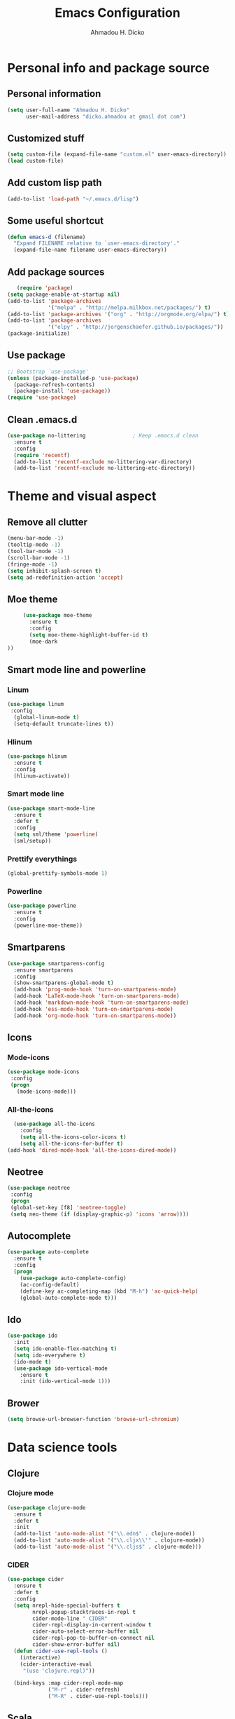 #+TITLE: Emacs Configuration
#+AUTHOR: Ahmadou H. Dicko
#+EMAIL: dicko.ahmadou@gmail.com

* Personal info and package source
** Personal information

   #+begin_src emacs-lisp :tangle yes
(setq user-full-name "Ahmadou H. Dicko"
      user-mail-address "dicko.ahmadou at gmail dot com")
   #+end_src

** Customized stuff
   #+begin_src emacs-lisp :tangle yes
(setq custom-file (expand-file-name "custom.el" user-emacs-directory))
(load custom-file)
   #+end_src

** Add custom lisp path
   #+BEGIN_SRC emacs-lisp :tangle yes
(add-to-list 'load-path "~/.emacs.d/lisp")
   #+end_src

** Some useful shortcut
   #+begin_src emacs-lisp :tangle yes
(defun emacs-d (filename)
  "Expand FILENAME relative to `user-emacs-directory'."
  (expand-file-name filename user-emacs-directory))
   #+end_src

** Add package sources
   #+begin_src emacs-lisp :tangle yes
   (require 'package)
(setq package-enable-at-startup nil)
(add-to-list 'package-archives
             '("melpa" . "http://melpa.milkbox.net/packages/") t)
(add-to-list 'package-archives '("org" . "http://orgmode.org/elpa/") t)
(add-to-list 'package-archives
             '("elpy" . "http://jorgenschaefer.github.io/packages/"))
(package-initialize)
   #+end_src

** Use package
   #+begin_src emacs-lisp :tangle yes
     ;; Bootstrap `use-package'
     (unless (package-installed-p 'use-package)
       (package-refresh-contents)
       (package-install 'use-package))
     (require 'use-package)
  #+end_src

** Clean .emacs.d
#+begin_src emacs-lisp :tangle no
  (use-package no-littering               ; Keep .emacs.d clean
    :ensure t
    :config
    (require 'recentf)
    (add-to-list 'recentf-exclude no-littering-var-directory)
    (add-to-list 'recentf-exclude no-littering-etc-directory))   
#+end_src


* Theme and visual aspect
** Remove all clutter
   #+BEGIN_SRC emacs-lisp :tangle yes
(menu-bar-mode -1)
(tooltip-mode -1)
(tool-bar-mode -1)
(scroll-bar-mode -1)
(fringe-mode -1)
(setq inhibit-splash-screen t)
(setq ad-redefinition-action 'accept)
   #+END_SRC

** Moe theme
   #+begin_src emacs-lisp :tangle yes
     (use-package moe-theme
       :ensure t
       :config
       (setq moe-theme-highlight-buffer-id t)
       (moe-dark
))
   #+end_src
** Smart mode line and powerline
*** Linum 
    #+begin_src emacs-lisp :tangle yes
(use-package linum
 :config
  (global-linum-mode t)
  (setq-default truncate-lines t))
    #+end_src

*** Hlinum
    #+begin_src emacs-lisp :tangle yes
(use-package hlinum
  :ensure t
  :config
  (hlinum-activate))
    #+end_src

*** Smart mode line
    #+begin_src emacs-lisp :tangle no
(use-package smart-mode-line
  :ensure t
  :defer t
  :config
  (setq sml/theme 'powerline)
  (sml/setup))
    #+end_src

*** Prettify everythings
    #+begin_src emacs-lisp :tangle yes
(global-prettify-symbols-mode 1)
    #+end_src

*** Powerline
    #+begin_src emacs-lisp :tangle yes
(use-package powerline
  :ensure t
  :config
  (powerline-moe-theme))
    #+end_src

** Smartparens
   #+begin_src emacs-lisp :tangle yes
(use-package smartparens-config
  :ensure smartparens
  :config
  (show-smartparens-global-mode t)
  (add-hook 'prog-mode-hook 'turn-on-smartparens-mode)
  (add-hook 'LaTeX-mode-hook 'turn-on-smartparens-mode)
  (add-hook 'markdown-mode-hook 'turn-on-smartparens-mode)
  (add-hook 'ess-mode-hook 'turn-on-smartparens-mode)
  (add-hook 'org-mode-hook 'turn-on-smartparens-mode))
   #+end_src

** Icons
*** Mode-icons
    #+begin_src emacs-lisp :tangle yes
     (use-package mode-icons                 
      :config
      (progn
        (mode-icons-mode)))
    #+end_src

*** All-the-icons
    #+begin_src emacs-lisp :tangle yes
      (use-package all-the-icons
        :config
        (setq all-the-icons-color-icons t)
        (setq all-the-icons-for-buffer t)
	(add-hook 'dired-mode-hook 'all-the-icons-dired-mode))                 
    #+end_src

** Neotree 
   #+begin_src emacs-lisp :tangle yes
     (use-package neotree                 
      :config
      (progn
      (global-set-key [f8] 'neotree-toggle)
      (setq neo-theme (if (display-graphic-p) 'icons 'arrow))))
   #+end_src

** Autocomplete
   #+begin_src emacs-lisp :tangle yes
  (use-package auto-complete
    :ensure t
    :config
    (progn
      (use-package auto-complete-config)
      (ac-config-default)
      (define-key ac-completing-map (kbd "M-h") 'ac-quick-help)
      (global-auto-complete-mode t)))  
   #+end_src
** Ido
   #+begin_src emacs-lisp :tangle yes
(use-package ido
  :init
  (setq ido-enable-flex-matching t)
  (setq ido-everywhere t)
  (ido-mode t)
  (use-package ido-vertical-mode
    :ensure t
    :init (ido-vertical-mode 1)))
   #+end_src

** Brower
#+begin_src emacs-lisp :tangle yes
(setq browse-url-browser-function 'browse-url-chromium)
#+end_src

* Data science tools
** Clojure
*** Clojure mode
    #+begin_src emacs-lisp :tangle no
(use-package clojure-mode
  :ensure t
  :defer t
  :init
  (add-to-list 'auto-mode-alist '("\\.edn$" . clojure-mode))
  (add-to-list 'auto-mode-alist '("\\.cljx\\'" . clojure-mode))
  (add-to-list 'auto-mode-alist '("\\.cljs$" . clojure-mode)))
    #+end_src

*** CIDER
    #+begin_src emacs-lisp :tangle no
(use-package cider
  :ensure t
  :defer t
  :config
  (setq nrepl-hide-special-buffers t
        nrepl-popup-stacktraces-in-repl t
        cider-mode-line " CIDER"
        cider-repl-display-in-current-window t
        cider-auto-select-error-buffer nil
        cider-repl-pop-to-buffer-on-connect nil
        cider-show-error-buffer nil)
  (defun cider-use-repl-tools ()
    (interactive)
    (cider-interactive-eval
     "(use 'clojure.repl)"))

  (bind-keys :map cider-repl-mode-map
             ("M-r" . cider-refresh)
             ("M-R" . cider-use-repl-tools)))
    #+end_src

** Scala
*** Ensime
    #+begin_src emacs-lisp :tangle no
(use-package ensime
  :commands ensime ensime-mode)
(add-hook 'scala-mode-hook 'ensime-mode)
    #+end_src

** ESS (R, Julia)
   #+begin_src emacs-lisp :tangle yes
     (use-package ess
       :ensure t                             
       :init (require 'ess-site)                     
       :config
       (progn
	 (setq
	  inferior-ess-same-window nil       
	  ess-ask-for-ess-directory nil      ; don't ask wkd
	  inferior-R-args "--quiet --no-save" ; no save
	  ess-swv-processor (quote knitr)    ; Use knitr instead of Sweave as ESS processor
	  ess-default-style 'RStudio)
	 (setq prettify-symbols-alist '(("lambda" . 955)))
	 (add-hook 'ess-mode-hook
		   (lambda ()
		     (setq mode-require-final-newline nil)
		     (setq mode-require-final-newline nil)))
	 (add-hook 'ess-mode-hook 'projectile-mode)
	 (add-hook 'ess-mode-hook 'flycheck-mode) ;; doesn't like flymakeP
	 (add-hook 'ess-help-mode-hook '(lambda ()
					  (when (string= ess-dialect "R")
					    (poly-ess-help+r-mode))))
	 (add-hook 'ess-R-post-run-hook 'smartparens-mode)
	 (add-hook 'iESS-mode-hook 'ansi-color-for-comint-mode-on)
	 ;; add pipe shortcut
	 (add-to-list 'comint-output-filter-functions 'ansi-color-process-output)))
   #+end_src

** Python
*** Python mode customization
    #+begin_src emacs-lisp :tangle yes
      (setq python-shell-interpreter "ipython" 
            python-shell-interpreter-args "-i --simple-prompt --pprint")
      (add-hook 'python-mode-hook 'elpy-mode)
    #+end_src

*** Elpy mode
    #+begin_src emacs-lisp :tangle yes
     (use-package elpy
       :ensure t
       :defer 2
       :config
       (remove-hook 'elpy-modules 'elpy-module-flymake)
       (remove-hook 'elpy-modules 'elpy-module-yasnippet)
       (define-key elpy-mode-map (kbd "C-c C-j") 'elpy-shell-send-statement)
       (define-key elpy-mode-map (kbd "C-c C-n") 'elpy-shell-send-statement-and-step)
       (define-key elpy-mode-map (kbd "C-c C-v") 'elpy-doc)
       (elpy-enable))
    #+end_src

** Javascript
    #+begin_src emacs-lisp :tangle no
(use-package indium)
    #+end_src

* Literal programming tools
** Org-mode
   #+begin_src emacs-lisp :tangle yes
     (use-package org
       :mode (("\\.org$" . org-mode))
       :ensure org-plus-contrib
       :config
       (progn
         (setq org-latex-default-packages-alist
               '(("" "fontspec" t)
                 ("" "xltxtra" t)
                 ("" "xunicode" t)
                 ("" "url" t)
                 ("" "booktabs" t)
      		 ("" "minted" t)
                 ("" "hyperref" nil)))
         (setq org-latex-pdf-process
   	    '("latexmk -pdflatex='xelatex -shell-escape -interaction nonstopmode' -pdf -f %f"))
         (setq org-src-fontify-natively t)
         (setq org-odt-preferred-output-format "docx")
         (setq org-latex-listings 'minted)
         (setq org-latex-minted-options
   	    '(("frame" "lines")
   	      ("fontsize" "\\footnotesize")))
         (setq org-latex-custom-lang-environments
   	    '((R "rcode")))
         (org-babel-do-load-languages
          'org-babel-load-languages
          '((emacs-lisp . t)
   	 (latex . t)
   	 (shell . t)
   	 (sql . t)
   	 (julia . t)
   	 (python . t)    
   	 (ipython . t)  
	 (js . t)    
   	 (R . t))))
       (add-hook 'org-mode-hook
   	      (lambda ()
   		(push '("+begin_src" . ?¦) prettify-symbols-alist)
   		(push '("+end_src" . ?¦) prettify-symbols-alist)
   		(push '("+BEGIN_SRC" . ?¦) prettify-symbols-alist)
   		(push '("+END_SRC" . ?¦) prettify-symbols-alist)))
       (setq org-confirm-babel-evaluate nil)
       (add-hook 'org-babel-after-execute-hook 'org-display-inline-images) 
       (add-hook 'org-mode-hook 'org-display-inline-images))
   #+end_src

*** Org reveal
    #+begin_src emacs-lisp :tangle yes
      (require 'ox-reveal)
    #+end_src

*** Org-ravel
    #+begin_src emacs-lisp :tangle no
(load-library "ox-ravel.el")
(require 'ox-ravel)
    #+end_src

** LateX
   #+begin_src emacs-lisp :tangle yes
     (use-package tex-site                   ; AUCTeX
       :ensure auctex                        ; Check and install if necessary
       :config 
       (progn
	 (setq
	  TeX-parse-self t                   ; Enable parse on load.
	  TeX-auto-save nil                  ; Do not use folder 'auto' 
	  TeX-auto-global nil                ;   (useful in case of a master)
	  TeX-PDF-mode t                     ; Compile as PDF
	  TeX-show-compilation t             ; Show compilation buffer
	  TeX-source-correlate-mode t)    
	  (add-hook 'LaTeX-mode-hook 
		    (lambda ()
		      (LaTeX-math-mode)       ; math mode
		      (flyspell-mode)         ; Flyspell checking
		      (setq 
		       TeX-clean-confirm nil ; Clean up intermediary files without confirm
		       TeX-command-default "LatexMk"))))
       (use-package auto-complete-auctex     ; AUCTeX completions using auto-complete.el
	 :ensure t)                          ; Check and install if necessary
       (use-package auctex-latexmk           ; Integration of LaTeXmk                       
	 :ensure t                           ; Check and install if necessary
	 :config
	 (progn
	   (require 'auctex-latexmk)         ; Load LaTeXmk
	   (auctex-latexmk-setup))))         ; Enable --pvc mode for continuous compilation
   #+end_src

** Markdown
   #+begin_src emacs-lisp :tangle yes
(use-package markdown-mode
  :ensure t
  :mode (("\\.markdown\\'" . markdown-mode)
         ("\\.md\\'"       . markdown-mode)))
   #+end_src

** Polymode
   #+begin_src emacs-lisp :tangle yes
     (use-package polymode           ; ESS with polymode
       :ensure t                         ; https://github.com/vitoshka/polymode
       :config
       (progn
	 (require 'poly-R)               
	 (require 'poly-markdown)
	 (require 'poly-noweb)
	 ;; (setq polymode-exporter-output-file-format "%s")
	 ;; Add shortcut to add snippet ```{r} ```
	 (add-to-list 'auto-mode-alist '("\\.md" . poly-markdown-mode)) ; Markdown files
	 (add-to-list 'auto-mode-alist '("\\.Rmd" . poly-markdown+r-mode))
	 (add-to-list 'auto-mode-alist '("\\.Rmarkdown" . poly-markdown+r-mode))
	 (add-to-list 'auto-mode-alist '("\\.Rpres" . poly-markdown+r-mode))
	 (add-to-list 'auto-mode-alist '("\\.Snw" . poly-noweb+r-mode)) ; Sweave files
	 (add-to-list 'auto-mode-alist '("\\.Rnw" . poly-noweb+r-mode)) ; Sweave files
	 (add-to-list 'auto-mode-alist '("\\.Rd" . poly-ess-help+r-mode))))
   #+end_src

* Other tools 
** Magit
   #+begin_src emacs-lisp :tangle yes
(use-package magit
  :ensure t
  :bind ("C-c g" . magit-status)
  :config
  (define-key magit-status-mode-map (kbd "q") 'magit-quit-session))
   #+end_src

** Projectile
   #+BEGIN_SRC emacs-lisp :tangle yes
    (use-package projectile
      :ensure t
      :defer t)
   #+end_src

** Mu4e
   #+begin_src emacs-lisp :tangle no
     (use-package mu4e
       :init
       (progn
         (use-package mu4e-contrib)
         (use-package gnus-dired)
         (use-package smtpmail)
         (setq mu4e-maildir "~/.mail/gmail")
         (setq mu4e-drafts-folder "/Drafts")
         (setq mu4e-sent-folder   "/Sent")
         (setq mu4e-trash-folder  "/Trash")
         (setq mu4e-maildir-shortcuts
               '( ("/Inbox"             . ?i)
                  ("/Sent"              . ?s)
                  ("/Drafts"            . ?d)
                  ("/Trash"             . ?t)))
         (setq mu4e-change-filenames-when-moving t)
         (setq mu4e-get-mail-command "mbsync -a")
         (setq mu4e-show-images t)
         (setq mu4e-html2text-command 'mu4e-shr2text)
         (setq mu4e-update-interval 900)
         (setq mu4e-attachment-dir "~/Downloads")
         (setq
          mu4e-reply-to-address "dicko.ahmadou@gmail.com"
          user-mail-address "dicko.ahmadou@gmail.com"
          user-full-name  "Ahmadou H. Dicko"
          mu4e-compose-signature
          (concat
           "Ahmadou H. Dicko, PhD\n"
           "Statistical consultant\n"
           "Stat4D\n"))
           ;;send mail using postfix
           ;; (setq send-mail-function 'sendmail-send-it)
           ;; (setq message-send-mail-function 'message-send-mail-with-sendmail)
           (setq message-send-mail-function 'smtpmail-send-it
           smtpmail-stream-type 'starttls
           smtpmail-default-smtp-server "smtp.gmail.com"
           smtpmail-smtp-server "smtp.gmail.com"
           smtpmail-smtp-service 587)
         (setq message-kill-buffer-on-exit t)
         (setq mu4e-confirm-quit nil)
         ;; make the `gnus-dired-mail-buffers' function also work on
         ;; message-mode derived modes, such as mu4e-compose-mode
         (defun gnus-dired-mail-buffers ()
           "Return a list of active message buffers."
           (let (buffers)
         (save-current-buffer
           (dolist (buffer (buffer-list t))
             (set-buffer buffer)
             (when (and (derived-mode-p 'message-mode)
                        (null message-sent-message-via))
               (push (buffer-name buffer) buffers))))
         (nreverse buffers)))
         (setq gnus-dired-mail-mode 'mu4e-user-agent)
         (add-hook 'dired-mode-hook 'turn-on-gnus-dired-mode)))
   #+end_src

** Eww
   #+begin_src emacs-lisp :tangle no
  (use-package eww-lnum
    :ensure t
    :init
    (eval-after-load "eww"
      '(progn (define-key eww-mode-map "f" 'eww-lnum-follow)
              (define-key eww-mode-map "F" 'eww-lnum-universal)))
    :config
    (setq browse-url-browser-function 'eww-browse-url))

   #+end_src
** Tramp
   #+begin_src emacs-lisp :tangle yes
(setq tramp-default-method "ssh")
   #+end_src

** PDF tools
#+begin_src emacs-lisp :tangle no
(use-package pdf-tools
 :pin manual ;; manually update
 :config
 ;; open pdfs scaled to fit page
 (setq-default pdf-view-display-size 'fit-page)
 ;; automatically annotate highlights
 (setq pdf-annot-activate-created-annotations t)
 ;; use normal isearch
 (define-key pdf-view-mode-map (kbd "C-s") 'isearch-forward)
 ;; turn off cua so copy works
 (add-hook 'pdf-view-mode-hook (lambda () (cua-mode 0)))
 ;; more fine-grained zooming
 (setq pdf-view-resize-factor 1.1)
 ;; keyboard shortcuts
 (define-key pdf-view-mode-map (kbd "h") 'pdf-annot-add-highlight-markup-annotation)
 (define-key pdf-view-mode-map (kbd "t") 'pdf-annot-add-text-annotation)
 (define-key pdf-view-mode-map (kbd "D") 'pdf-annot-delete))
#+end_src
